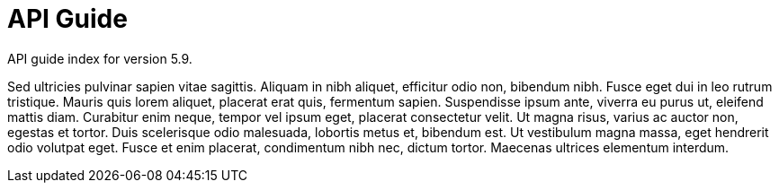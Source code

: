 :page-title: API Guide
:page-permalink: 1a73c8

# API Guide

API guide index for version 5.9.

Sed ultricies pulvinar sapien vitae sagittis. Aliquam in nibh aliquet, efficitur odio non, bibendum nibh. Fusce eget dui in leo rutrum tristique. Mauris quis lorem aliquet, placerat erat quis, fermentum sapien. Suspendisse ipsum ante, viverra eu purus ut, eleifend mattis diam. Curabitur enim neque, tempor vel ipsum eget, placerat consectetur velit. Ut magna risus, varius ac auctor non, egestas et tortor. Duis scelerisque odio malesuada, lobortis metus et, bibendum est. Ut vestibulum magna massa, eget hendrerit odio volutpat eget. Fusce et enim placerat, condimentum nibh nec, dictum tortor. Maecenas ultrices elementum interdum.